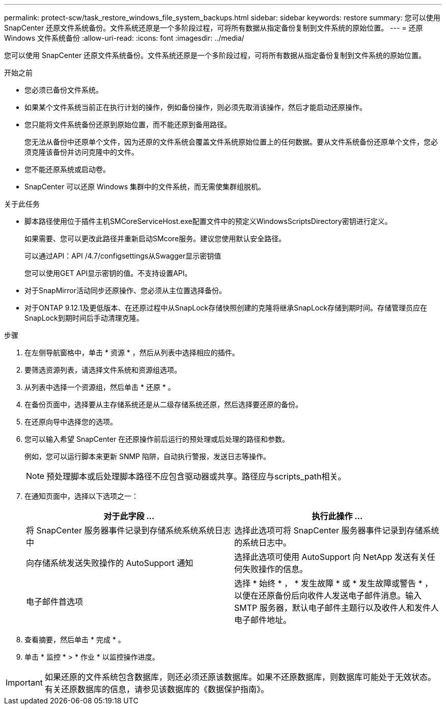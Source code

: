 ---
permalink: protect-scw/task_restore_windows_file_system_backups.html 
sidebar: sidebar 
keywords: restore 
summary: 您可以使用 SnapCenter 还原文件系统备份。文件系统还原是一个多阶段过程，可将所有数据从指定备份复制到文件系统的原始位置。 
---
= 还原 Windows 文件系统备份
:allow-uri-read: 
:icons: font
:imagesdir: ../media/


[role="lead"]
您可以使用 SnapCenter 还原文件系统备份。文件系统还原是一个多阶段过程，可将所有数据从指定备份复制到文件系统的原始位置。

.开始之前
* 您必须已备份文件系统。
* 如果某个文件系统当前正在执行计划的操作，例如备份操作，则必须先取消该操作，然后才能启动还原操作。
* 您只能将文件系统备份还原到原始位置，而不能还原到备用路径。
+
您无法从备份中还原单个文件，因为还原的文件系统会覆盖文件系统原始位置上的任何数据。要从文件系统备份还原单个文件，您必须克隆该备份并访问克隆中的文件。

* 您不能还原系统或启动卷。
* SnapCenter 可以还原 Windows 集群中的文件系统，而无需使集群组脱机。


.关于此任务
* 脚本路径使用位于插件主机SMCoreServiceHost.exe配置文件中的预定义WindowsScriptsDirectory密钥进行定义。
+
如果需要、您可以更改此路径并重新启动SMcore服务。建议您使用默认安全路径。

+
可以通过API：API /4.7/configsettings从Swagger显示密钥值

+
您可以使用GET API显示密钥的值。不支持设置API。

* 对于SnapMirror活动同步还原操作、您必须从主位置选择备份。
* 对于ONTAP 9.12.1及更低版本、在还原过程中从SnapLock存储快照创建的克隆将继承SnapLock存储到期时间。存储管理员应在SnapLock到期时间后手动清理克隆。


.步骤
. 在左侧导航窗格中，单击 * 资源 * ，然后从列表中选择相应的插件。
. 要筛选资源列表，请选择文件系统和资源组选项。
. 从列表中选择一个资源组，然后单击 * 还原 * 。
. 在备份页面中，选择要从主存储系统还是从二级存储系统还原，然后选择要还原的备份。
. 在还原向导中选择您的选项。
. 您可以输入希望 SnapCenter 在还原操作前后运行的预处理或后处理的路径和参数。
+
例如，您可以运行脚本来更新 SNMP 陷阱，自动执行警报，发送日志等操作。

+

NOTE: 预处理脚本或后处理脚本路径不应包含驱动器或共享。路径应与scripts_path相关。

. 在通知页面中，选择以下选项之一：
+
|===
| 对于此字段 ... | 执行此操作 ... 


 a| 
将 SnapCenter 服务器事件记录到存储系统系统系统日志中
 a| 
选择此选项可将 SnapCenter 服务器事件记录到存储系统的系统日志中。



 a| 
向存储系统发送失败操作的 AutoSupport 通知
 a| 
选择此选项可使用 AutoSupport 向 NetApp 发送有关任何失败操作的信息。



 a| 
电子邮件首选项
 a| 
选择 * 始终 * ， * 发生故障 * 或 * 发生故障或警告 * ，以便在还原备份后向收件人发送电子邮件消息。输入 SMTP 服务器，默认电子邮件主题行以及收件人和发件人电子邮件地址。

|===
. 查看摘要，然后单击 * 完成 * 。
. 单击 * 监控 * > * 作业 * 以监控操作进度。



IMPORTANT: 如果还原的文件系统包含数据库，则还必须还原该数据库。如果不还原数据库，则数据库可能处于无效状态。有关还原数据库的信息，请参见该数据库的《数据保护指南》。
